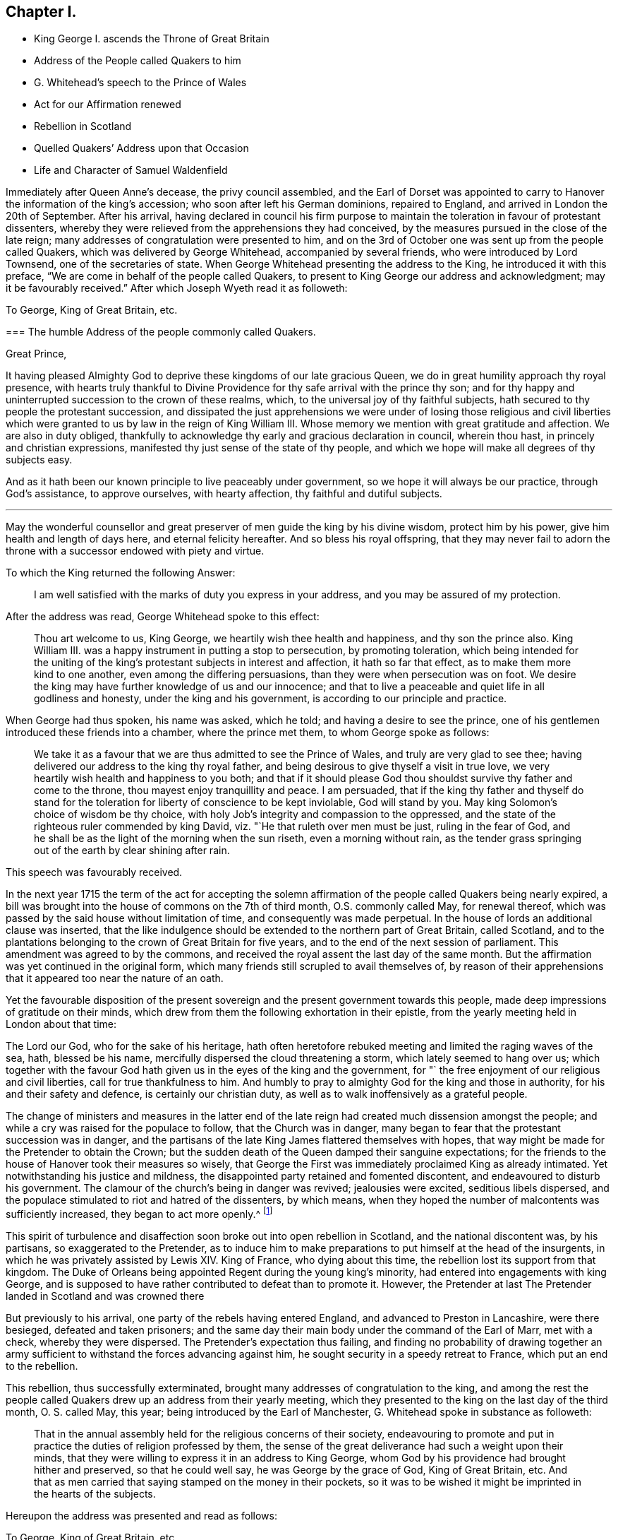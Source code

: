 == Chapter I.

[.chapter-synopsis]
* King George I. ascends the Throne of Great Britain
* Address of the People called Quakers to him
* G. Whitehead`'s speech to the Prince of Wales
* Act for our Affirmation renewed
* Rebellion in Scotland
* Quelled Quakers`' Address upon that Occasion
* Life and Character of Samuel Waldenfield

Immediately after Queen Anne`'s decease, the privy council assembled,
and the Earl of Dorset was appointed to carry to
Hanover the information of the king`'s accession;
who soon after left his German dominions, repaired to England,
and arrived in London the 20th of September.
After his arrival,
having declared in council his firm purpose to maintain
the toleration in favour of protestant dissenters,
whereby they were relieved from the apprehensions they had conceived,
by the measures pursued in the close of the late reign;
many addresses of congratulation were presented to him,
and on the 3rd of October one was sent up from the people called Quakers,
which was delivered by George Whitehead, accompanied by several friends,
who were introduced by Lord Townsend, one of the secretaries of state.
When George Whitehead presenting the address to the King,
he introduced it with this preface, "`We are come in behalf of the people called Quakers,
to present to King George our address and acknowledgment;
may it be favourably received.`" After which Joseph Wyeth read it as followeth:

[.embedded-content-document.address]
--

[.letter-heading]
To George, King of Great Britain, etc.

[.blurb]
=== The humble Address of the people commonly called Quakers.

[.salutation]
Great Prince,

It having pleased Almighty God to deprive these kingdoms of our late gracious Queen,
we do in great humility approach thy royal presence,
with hearts truly thankful to Divine Providence for
thy safe arrival with the prince thy son;
and for thy happy and uninterrupted succession to the crown of these realms, which,
to the universal joy of thy faithful subjects,
hath secured to thy people the protestant succession,
and dissipated the just apprehensions we were under of losing those religious and civil
liberties which were granted to us by law in the reign of King William III.
Whose memory we mention with great gratitude and affection.
We are also in duty obliged,
thankfully to acknowledge thy early and gracious declaration in council,
wherein thou hast, in princely and christian expressions,
manifested thy just sense of the state of thy people,
and which we hope will make all degrees of thy subjects easy.

And as it hath been our known principle to live peaceably under government,
so we hope it will always be our practice, through God`'s assistance,
to approve ourselves, with hearty affection, thy faithful and dutiful subjects.

[.small-break]
'''

May the wonderful counsellor and great preserver
of men guide the king by his divine wisdom,
protect him by his power, give him health and length of days here,
and eternal felicity hereafter.
And so bless his royal offspring,
that they may never fail to adorn the throne with
a successor endowed with piety and virtue.

--

To which the King returned the following Answer:

[quote]
____
I am well satisfied with the marks of duty you express in your address,
and you may be assured of my protection.
____

After the address was read, George Whitehead spoke to this effect:

[quote]
____
Thou art welcome to us, King George, we heartily wish thee health and happiness,
and thy son the prince also.
King William III.
was a happy instrument in putting a stop to persecution, by promoting toleration,
which being intended for the uniting of the king`'s
protestant subjects in interest and affection,
it hath so far that effect, as to make them more kind to one another,
even among the differing persuasions, than they were when persecution was on foot.
We desire the king may have further knowledge of us and our innocence;
and that to live a peaceable and quiet life in all godliness and honesty,
under the king and his government, is according to our principle and practice.
____

When George had thus spoken, his name was asked, which he told;
and having a desire to see the prince,
one of his gentlemen introduced these friends into a chamber, where the prince met them,
to whom George spoke as follows:

[quote]
____

We take it as a favour that we are thus admitted to see the Prince of Wales,
and truly are very glad to see thee;
having delivered our address to the king thy royal father,
and being desirous to give thyself a visit in true love,
we very heartily wish health and happiness to you both;
and that if it should please God thou shouldst survive thy father and come to the throne,
thou mayest enjoy tranquillity and peace.
I am persuaded,
that if the king thy father and thyself do stand for the
toleration for liberty of conscience to be kept inviolable,
God will stand by you.
May king Solomon`'s choice of wisdom be thy choice,
with holy Job`'s integrity and compassion to the oppressed,
and the state of the righteous ruler commended by king David,
viz. "`He that ruleth over men must be just, ruling in the fear of God,
and he shall be as the light of the morning when the sun riseth,
even a morning without rain,
as the tender grass springing out of the earth by clear shining after rain.
____

[.offset]
This speech was favourably received.

In the next year 1715 the term of the act for accepting the solemn
affirmation of the people called Quakers being nearly expired,
a bill was brought into the house of commons on the 7th of third month,
O.S. commonly called May, for renewal thereof,
which was passed by the said house without limitation of time,
and consequently was made perpetual.
In the house of lords an additional clause was inserted,
that the like indulgence should be extended to the northern part of Great Britain,
called Scotland,
and to the plantations belonging to the crown of Great Britain for five years,
and to the end of the next session of parliament.
This amendment was agreed to by the commons,
and received the royal assent the last day of the same month.
But the affirmation was yet continued in the original form,
which many friends still scrupled to avail themselves of,
by reason of their apprehensions that it appeared too near the nature of an oath.

Yet the favourable disposition of the present sovereign
and the present government towards this people,
made deep impressions of gratitude on their minds,
which drew from them the following exhortation in their epistle,
from the yearly meeting held in London about that time:

[.embedded-content-document.epistle]
--

The Lord our God, who for the sake of his heritage,
hath often heretofore rebuked meeting and limited the raging waves of the sea, hath,
blessed be his name, mercifully dispersed the cloud threatening a storm,
which lately seemed to hang over us;
which together with the favour God hath given us in the eyes of the king and the government,
for "` the free enjoyment of our religious and civil liberties,
call for true thankfulness to him.
And humbly to pray to almighty God for the king and those in authority,
for his and their safety and defence, is certainly our christian duty,
as well as to walk inoffensively as a grateful people.

--

The change of ministers and measures in the latter end of
the late reign had created much dissension amongst the people;
and while a cry was raised for the populace to follow, that the Church was in danger,
many began to fear that the protestant succession was in danger,
and the partisans of the late King James flattered themselves with hopes,
that way might be made for the Pretender to obtain the Crown;
but the sudden death of the Queen damped their sanguine expectations;
for the friends to the house of Hanover took their measures so wisely,
that George the First was immediately proclaimed King as already intimated.
Yet notwithstanding his justice and mildness,
the disappointed party retained and fomented discontent,
and endeavoured to disturb his government.
The clamour of the church`'s being in danger was revived; jealousies were excited,
seditious libels dispersed,
and the populace stimulated to riot and hatred of the dissenters, by which means,
when they hoped the number of malcontents was sufficiently increased,
they began to act more openly.^
footnote:[Thomas Story in the course of his travels came
to Oxford on the 28th 3mo (called May) this year,
and gives the following account of a riot in that city,
"`That in the evening a great mob of scholars and others arose,
and gutted (as they called it) the Presbyterian meetinghouse, that is,
they broke all the windows, doors, benches, wainscots and seats, carrying them away,
and burning and destroying them, which made a great uproar in the city.
{footnote-paragraph-split}
"`Friends having heard that they intended
to use our meetinghouse as they had done that of the Presbyterians,
an advertisement thereof was drawn up in writing, directed to the mayor,
and sent by a friend; but the mayor being absent at the time,
it was left with his servant, who promised to give it him as soon as he came:
It contained also a request to the mayor, to protect us against the intended violence,
as the chief civil magistrate of the city; but we received no benefit by our application,
as the sequel proved.
{footnote-paragraph-split}
"`After the meeting we returned to our quarters;
and about nine in the evening, hearing a great noise of the mob at a distance,
we had soon an account that they were using our meetinghouse,
as they had done that of the Presbyterians the night before: They broke in by violence,
and took away all the forms and seats that were loose,
and such as were fast round the house they broke;
they took away the doors also off the hinges, and burned them, with part of the wainscot,
in their bonfire: They broke the windows and stanchers,
and the room next the meetinghouse they abused, and defaced,
so that the whole was all ruined and destroyed except the walls and tiling.
Yet all this did not cool their rage for they broke into the dwelling-house
of our ancient friend Thomas Nichol`'s daughter,
who was a widow, where Thomas also was;
and under pretence of searching for a young nobleman, who, they said,
was murdered and hid there,
or somewhere thereabout (though there was no such thing at all,
only they put on this senseless cover for their wickedness).
They broke all the windows, and threw in some hundred weight of stones and dirt,
covering the beds therewith, breaking several things in the rooms,
making great destruction and shedding some blood.
From thence they went to the Baptist meetinghouse, and destroyed it in like manner;
and as they came up the street from that piece of mischief,
I lodging with young Thomas Nichols, we expected the same usage as the widow, his sister,
had met with, and therefore got for safety into the stair-case, he,
his wife and little children, my companion and I,
and there sat out of the way of the stones: and as they came up to the house,
they let fly their volley, broke all the windows,
and passed on without doing any more harm: But this I observed,
that as Satan raged in them before they came,
blowing them up into a temper fit for the action,
Truth in our minds filled us with divine love and consolation,
so that we were without any fear or amazement of what they could do farther.
By the time all was over, it was about two in the morning;
and there came in some of the sober neighbours,
who gave us some of the mob`'s unreasonable reasons for their violence and outrage,
as they had collected them, in discoursing with some of them.
They said that some of the low party, on the seventh day afternoon,
being at a tavern in town, there drank healths and confusions;
and talked of burning the late Queen`'s picture and Sacheverel`'s, and in revenge of this,
they gutted the Presbyterian meetinghouse,
and their pretence for using us in the fame manner was,
because we voted for the low members of the present parliament.`"
{footnote-paragraph-split}
I
have no doubt but rumours of this kind might be circulated
by the contrivers and instigators of this tumult;
but it seems to be principally intended,
as an act of celebrating the festival of the Restoration, it being on the 29th of 3mo,
O+++.+++ S. called May, and also the first day of the week, on which day,
considering the temper of the time (of which this riot is
but one specimen) and the spirit of many of the public teachers,
and the usual topics insisted on in their discourses on this day,
it is rather more than probable, their sermons had no tendency to allay this ferment,
but the contrary.
Thomas Story proceeds, "`We went the next morning to view the ruins of our meetinghouse,
and our friend Nichols`'s; and as we were at the former, I stood upon a small eminence,
and looking over the ruins (many scholars and other
people being there) I said pretty loudly,
so that all might hear, can these be the effects of religion and learning!
Upon which several of the scholars hung down their heads; but none answered.
Then Thomas Nichols, the younger, made a short speech, but very close,
reminding them of Sodom and Gomorrah,
that it was the same spirit that now wrought in them,
which brought destruction on those cities: To which they replied, it was the mob,
and it was ill done; but some others said, they themselves were that mob,
and would be met with one day.`"]

This spirit of turbulence and disaffection soon broke out into open rebellion in Scotland,
and the national discontent was, by his partisans, so exaggerated to the Pretender,
as to induce him to make preparations to put himself at the head of the insurgents,
in which he was privately assisted by Lewis XIV.
King of France, who dying about this time,
the rebellion lost its support from that kingdom.
The Duke of Orleans being appointed Regent during the young king`'s minority,
had entered into engagements with king George,
and is supposed to have rather contributed to defeat than to promote it.
However, the Pretender at last The Pretender landed in Scotland and was crowned there

But previously to his arrival, one party of the rebels having entered England,
and advanced to Preston in Lancashire, were there besieged, defeated and taken prisoners;
and the same day their main body under the command of the Earl of Marr, met with a check,
whereby they were dispersed.
The Pretender`'s expectation thus failing,
and finding no probability of drawing together an army sufficient
to withstand the forces advancing against him,
he sought security in a speedy retreat to France, which put an end to the rebellion.

This rebellion, thus successfully exterminated,
brought many addresses of congratulation to the king,
and among the rest the people called Quakers drew up an address from their yearly meeting,
which they presented to the king on the last day of the third month, O. S. called May,
this year; being introduced by the Earl of Manchester,
G+++.+++ Whitehead spoke in substance as followeth:

[quote]
____
That in the annual assembly held for the religious concerns of their society,
endeavouring to promote and put in practice the duties of religion professed by them,
the sense of the great deliverance had such a weight upon their minds,
that they were willing to express it in an address to King George,
whom God by his providence had brought hither and preserved, so that he could well say,
he was George by the grace of God, King of Great Britain, etc.
And that as men carried that saying stamped on the money in their pockets,
so it was to be wished it might be imprinted in the hearts of the subjects.
____

Hereupon the address was presented and read as follows:

[.embedded-content-document.address]
--

[.letter-heading]
To George, King of Great Britain, etc.

[.blurb]
=== The humble Address of the People called Quakers, from their yearly Meeting in London, the 26th day of the third month, called May 1716.

[.salutation]
May it please the King,

We thy faithful and peaceable subjects, Quakers being met in this our annual assembly,
do hold ourselves obliged, in point of principle and gratitude,
rather than by formal and frequent addresses,
humbly and openly to acknowledge the manifold blessings and kind providence of God,
which have attended these kingdoms ever since thy happy accession to the throne.

And as our religion effectually enjoins us, obedience to the supreme authority,
so it is with great satisfaction we pay it to a prince, whose justice,
clemency and moderation cannot but endear,
and firmly unite the hearts and affections of all his true protestant subjects.

We are therefore sorrowfully affected with the unhappiness of those our countrymen,
who have so little gratitude or goodness as to be uneasy under so just and mild an administration;
nor can we reflect on the late unjust and unnatural rebellion,
without concluding the promoters and actors thereof were spirit as would lay waste and
destroy both the civil and religious liberties of these protestant nations.

And as God, the Lord of Hosts,
hath most signally appeared to the confounding that black conspiracy;
so we pray his good providence may always attend the King`'s councils and undertakings,
to the establishing his throne in righteousness and peace,
and making his house a sure house.

Permit us therefore, great Prince,
to lay hold of this opportunity to approach thy royal presence,
with our hearty thanks to the king and great council
for all the privileges and liberties we enjoy.
To behold a prince upon the throne,
solicitous for the ease and happiness of his people beyond any other views,
so heightens our satisfaction and joy,
that we want words to express our full sense thereof.
And therefore we can do no less than assure the king,
that as it is our duty to demean ourselves towards the king`'s
person and government with all faithful obedience,
so we are determined, by divine assistance,
devoutly and heartily to pray the God and Father of all our mercies,
to vouchsafe to the king a long, peaceable and prosperous reign;
and that when it shall please the Almighty to remove from us so precious a life,
by taking it to himself,
there may not want a branch of thy royal family
endowed with wisdom and virtue to fill the throne,
till time shall be no more.

--

To which address the King returned the following answer,

[quote]
____
I thank you for the assurance of duty and affection to my person and government,
contained in this address; and you may always depend upon my protection.
____

This year died Samuel Waldensield, a member and minister of this society,
highly esteemed for his virtuous conversation and his religious services,
both in the city of London and its neighbourhood,
and other parts where he was well known.
He was born about the year 1652 at Edmundsbury in Suffolk;
was religiously inclined from his youth, and for some time a hearer of the independents.

He was convinced of the principles of the people called Quakers,
by the powerful ministry of Giles Barnadiston,
and received the truth in the love thereof;
as he became obedient to the grace of God to which he was recommended,
he was instructed and enabled thereby to lead a sober and godly life,
and to possess his earthly tabernacle in sanctification and honour.

About the year 1672 he was called to the work of the ministry,
in the discharge whereof he was zealous and indefatigable.
He travelled in this service in England, Scotland, Ireland and Germany,
by an account he kept, near 40,000 miles to the year 1703,
and considerably from that time to his death; and his lively ministry,
through the divine blessing prospering his labours,
was made effectual to the convincement of many,
and turning them from darkness unto light, who were as seals to the efficacy thereof.

In the year 1684 he married and settled in London,
and continued faithful and diligent in the work to which he was called, when at liberty;
for although by the time he became a resident in
London and eminent for service in the society,
persecution was abated, he did not escape a share in the sufferings of the season.
At the sessions held at the Old Baily in the 10th month 1683, he,
in company of sundry others, who, with him,
had been taken from a peaceable meeting in White-hart-court, was tried for a riot,
and by a jury of this age,
when juries were modelled to the temper and influence of the bench, was, with the rest,
brought in guilty, fined 5£. and committed to prison for non-payment.
A prosecution was also commenced against him on the statute 23 Eliz.
for 20£. a month for absence from the established worship in the year 1686;
but by King James`'s order to the Attorney General,
a stop was put to that prosecution and others of the kind, as before related.^
footnote:[See vol.
3, p. 167.]

After this he continued frequent in his travels abroad,
in religious visits to his friends in most of the counties of England,
and more frequently in the eastern parts.
Being clear in expression, animated with lively zeal,
and reaching the witness in the consciences of friends and others,
his ministry was very acceptable and edifying, by means whereof, and of his solid,
circumspect and exemplary conversation, adorning and confirming it,
he obtained the esteem of his friends abroad and at home.

In or about the year 1706, declining in health,
he removed his residence from the city of London to Bush-hill in Middlesex;
yet when the state of his health admitted,
he continued his travels and his assistance with friends of the city,
in their service for the relief of their suffering friends,
and when disengaged from such services,
he was exemplary in a constant attendance of the meetings adjacent to him.

He was eminently serviceable in the discipline of the society,
as well as in his public ministry,
having a zealous concern on his mind for the preservation
of friends in a consistency with their profession,
that the testimony of truth might be kept up in all the branches thereof;
that pride and libertinism in principle and practice might be discouraged and suppressed:
That those who act as rulers in the church, should be men of truth,
fearing God and hating covetousness;
and that all the members of the society might be careful to maintain
justice and truth in all their dealings amongst men.

His circumspect conduct adorned his profession of religion,
and acquired reputation to the society of which he was a member, so that many,
who through prejudice, had entertained an unfavourable and contemptuous opinion of it,
by their acquaintance and conversation with him,
were brought to change their sentiments concerning it.

He was confined about two months before his decease,
and although his pain was often great, he was supported with remarkable patience,
and was frequently very cheerful, though his end drew near;
for death was no terror to him, the sting thereof being taken away,
having the comfortable evidence,
that he had through life been mindful of his final change,
and ordered his conversation with a view to make it a transition to everlasting felicity.
So that in the retrospection of his past time he could say, as he did in much tenderness,
"`I have done the work of my day; I feel peace of conscience; I have wronged no man;
I have received a great deal of wrong and injury, but I forgive all,
and I desire the Lord to forgive them also.
I die in charity with all the world.`"
Another time he said, "`I have endeavoured to live inoffensively towards God and Man.
And now I have no occasion to repent that I have endeavoured to live well;
and as I have nothing to boast of I have no occasion to complain.
All is well.`"

Many other lively expressions and weighty exhortations he uttered,
very affecting and edifying to those to whom they were addressed.
He continued in a serene composed frame of mind to the last,
and died in great peace the 7th of the 8th month 1715, and left a good report behind him:
And being greatly beloved, and much respected by people of divers professions,
his funeral had a numerous attendance from Devonshire-house meeting place,
to the burial ground at Bunhillfields.
